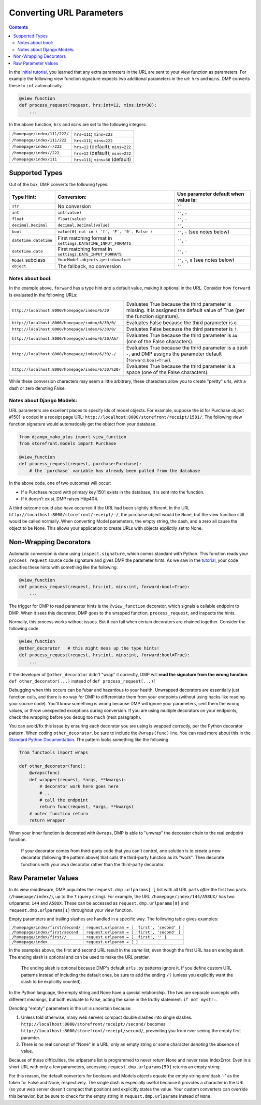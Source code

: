 Converting URL Parameters
--------------------------------------

.. contents::
    :depth: 2


In the `initial tutorial <tutorial_urlparams.html>`_, you learned that any extra parameters in the URL are sent to your view function as parameters.  For example the following view function signature expects two additional parameters in the url: ``hrs`` and ``mins``.  DMP converts these to ``int`` automatically.

.. code:: python

    @view_function
    def process_request(request, hrs:int=12, mins:int=30):
        ...

In the above function, ``hrs`` and ``mins`` are set to the following integers:

+--------------------------------------------------+-----------------------------------------------------------------------+
| ``/homepage/index/111/222/``                     | ``hrs=111``; ``mins=222``                                             |
+--------------------------------------------------+-----------------------------------------------------------------------+
| ``/homepage/index/111/222``                      | ``hrs=111``; ``mins=222``                                             |
+--------------------------------------------------+-----------------------------------------------------------------------+
| ``/homepage/index/-/222``                        | ``hrs=12`` (default); ``mins=222``                                    |
+--------------------------------------------------+-----------------------------------------------------------------------+
| ``/homepage/index//222``                         | ``hrs=12`` (default); ``mins=222``                                    |
+--------------------------------------------------+-----------------------------------------------------------------------+
| ``/homepage/index/111``                          | ``hrs=111``; ``mins=30`` (default)                                    |
+--------------------------------------------------+-----------------------------------------------------------------------+

Supported Types
^^^^^^^^^^^^^^^^^^^^^

Out of the box, DMP converts the following types:

+---------------------------+--------------------------------------------------------------+---------------------------------------------------+
| Type Hint:                | Conversion:                                                  | Use parameter default when value is:              |
+===========================+==============================================================+===================================================+
| ``str``                   | No conversion                                                | ``''``                                            |
+---------------------------+--------------------------------------------------------------+---------------------------------------------------+
| ``int``                   | ``int(value)``                                               | ``''``, ``-``                                     |
+---------------------------+--------------------------------------------------------------+---------------------------------------------------+
| ``float``                 | ``float(value)``                                             | ``''``, ``-``                                     |
+---------------------------+--------------------------------------------------------------+---------------------------------------------------+
| ``decimal.Decimal``       | ``decimal.Decimal(value)``                                   | ``''``, ``-``                                     |
+---------------------------+--------------------------------------------------------------+---------------------------------------------------+
| ``bool``                  | ``value[0] not in ( 'f', 'F', '0', False )``                 | ``''``, ``-`` (see notes below)                   |
+---------------------------+--------------------------------------------------------------+---------------------------------------------------+
| ``datetime.datetime``     | First matching format in ``settings.DATETIME_INPUT_FORMATS`` | ``''``, ``-``                                     |
+---------------------------+--------------------------------------------------------------+---------------------------------------------------+
| ``datetime.date``         | First matching format in ``settings.DATE_INPUT_FORMATS``     | ``''``, ``-``                                     |
+---------------------------+--------------------------------------------------------------+---------------------------------------------------+
| ``Model`` subclass        | ``YourModel.objects.get(id=value)``                          | ``''``, ``-``, ``0`` (see notes below)            |
+---------------------------+--------------------------------------------------------------+---------------------------------------------------+
| ``object``                | The fallback, no conversion                                  | ``''``                                            |
+---------------------------+--------------------------------------------------------------+---------------------------------------------------+

Notes about bool:
~~~~~~~~~~~~~~~~~~~~~~~~~~~~~~

In the example above, ``forward`` has a type hint *and* a default value, making it optional in the URL.  Consider how ``forward`` is evaluated in the following URLs:

+---------------------------------------------------+------------------------------------------------------------------------------+
| ``http://localhost:8000/homepage/index/6/30``     | Evaluates True because the third parameter is missing.  It is assigned the   |
|                                                   | default value of True (per the function signature).                          |
+---------------------------------------------------+------------------------------------------------------------------------------+
| ``http://localhost:8000/homepage/index/6/30/0/``  | Evaluates False because the third parameter is ``0``.                        |
+---------------------------------------------------+------------------------------------------------------------------------------+
| ``http://localhost:8000/homepage/index/6/30/0/``  | Evaluates False because the third parameter is ``f``.                        |
+---------------------------------------------------+------------------------------------------------------------------------------+
| ``http://localhost:8000/homepage/index/6/30/AA/`` | Evaluates True because the third parameter is ``AA``                         |
|                                                   | (one of the False characters).                                               |
+---------------------------------------------------+------------------------------------------------------------------------------+
| ``http://localhost:8000/homepage/index/6/30/-/``  | Evaluates True because the third parameter is a dash ``-``, and DMP assigns  |
|                                                   | the parameter default (``forward:bool=True``).                               |
+---------------------------------------------------+------------------------------------------------------------------------------+
| ``http://localhost:8000/homepage/index/6/30/%20/``| Evaluates True because the third parameter is a space                        |
|                                                   | (one of the False characters).                                               |
+---------------------------------------------------+------------------------------------------------------------------------------+

While these conversion characters may seem a little arbitrary, these characters allow you to create "pretty" urls, with a dash or zero denoting False.

Notes about Django Models:
~~~~~~~~~~~~~~~~~~~~~~~~~~~~~~

URL parameters are excellent places to specify ids of model objects.  For example, suppose the id for Purchase object #1501 is coded in a receipt page URL: ``http://localhost:8000/storefront/receipt/1501/``.  The following view function signature would automatically get the object from your database:

.. code:: python

    from django_mako_plus import view_function
    from storefront.models import Purchase

    @view_function
    def process_request(request, purchase:Purchase):
        # the `purchase` variable has already been pulled from the database

In the above code, one of two outcomes will occur:

* If a Purchase record with primary key 1501 exists in the database, it is sent into the function.
* If it doesn't exist, DMP raises Http404.

A third outcome could also have occurred if the URL had been slightly different.  In the URL ``http://localhost:8000/storefront/receipt/-/``, the purchase object would be ``None``, but the view function still would be called normally.  When converting Model parameters, the empty string, the dash, and a zero all cause the object to be None.  This allows your application to create URLs with objects explictily set to None.

Non-Wrapping Decorators
^^^^^^^^^^^^^^^^^^^^^^^^^^^^^

Automatic conversion is done using ``inspect.signature``, which comes standard with Python.  This function reads your ``process_request`` source code signature and gives DMP the parameter hints.  As we saw in the `tutorial <tutorial_urlparams.html#adding-type-hints>`_, your code specifies these hints with something like the following:

.. code:: python

    @view_function
    def process_request(request, hrs:int, mins:int, forward:bool=True):
        ...

The trigger for DMP to read parameter hints is the ``@view_function`` decorator, which signals a callable endpoint to DMP.  When it sees this decorator, DMP goes to the wrapped function, ``process_request``, and inspects the hints.

Normally, this process works without issues.  But it can fail when certain decorators are chained together.  Consider the following code:

.. code:: python

    @view_function
    @other_decorator   # this might mess up the type hints!
    def process_request(request, hrs:int, mins:int, forward:bool=True):
        ...

If the developer of ``@other_decorator`` didn't "wrap" it correctly, DMP will **read the signature from the wrong function**: ``def other_decorator(...)`` instead of ``def process_request(...)``!

Debugging when this occurs can be fubar and hazardous to your health.  Unwrapped decorators are essentially just function calls, and there is no way for DMP to differentiate them from your endpoints (without using hacks like reading your source code). You'll know something is wrong because DMP will ignore your parameters, sent them the wrong values, or throw unexpected exceptions during conversion.  If you are using multiple decorators on your endpoints, check the wrapping before you debug too much (next paragraph).

You can avoid/fix this issue by ensuring each decorator you are using is wrapped correctly, per the Python decorator pattern.  When coding ``other_decorator``, be sure to include the ``@wraps(func)`` line.  You can read more about this in the `Standard Python Documentation <https://docs.python.org/3/library/functools.html#functools.wraps>`_.  The pattern looks something like the following:

.. code:: python

    from functools import wraps

    def other_decorator(func):
        @wraps(func)
        def wrapper(request, *args, **kwargs):
            # decorator work here goes here
            # ...
            # call the endpoint
            return func(request, *args, **kwargs)
        # outer function return
        return wrapper

When your inner function is decorated with ``@wraps``, DMP is able to "unwrap" the decorator chain to the real endpoint function.

    If your decorator comes from third-party code that you can't control, one solution is to create a new decorator (following the pattern above) that calls the third-party function as its "work". Then decorate functions with your own decorator rather than the third-party decorator.

Raw Parameter Values
^^^^^^^^^^^^^^^^^^^^^^^^

In its view middleware, DMP populates the ``request.dmp.urlparams[ ]`` list with all URL parts *after* the first two parts (``/homepage/index/``), up to the ``?`` (query string).  For example, the URL ``/homepage/index/144/A58UX/`` has two urlparams: ``144`` and ``A58UX``.  These can be accessed as ``request.dmp.urlparams[0]`` and ``request.dmp.urlparams[1]`` throughout your view function.

Empty parameters and trailing slashes are handled in a specific way.  The following table gives examples:

+--------------------------------------------------+-----------------------------------------------------------+
| ``/homepage/index/first/second/``                | ``request.urlparam = [ 'first', 'second' ]``              |
+--------------------------------------------------+-----------------------------------------------------------+
| ``/homepage/index/first/second``                 | ``request.urlparam = [ 'first', 'second' ]``              |
+--------------------------------------------------+-----------------------------------------------------------+
| ``/homepage/index/first//``                      | ``request.urlparam = [ 'first', '' ]``                    |
+--------------------------------------------------+-----------------------------------------------------------+
| ``/homepage/index``                              | ``request.urlparam = [ ]``                                |
+--------------------------------------------------+-----------------------------------------------------------+

In the examples above, the first and second URL result in the *same* list, even though the first URL has an ending slash.  The ending slash is optional and can be used to make the URL prettier.

    The ending slash is optional because DMP's default ``urls.py`` patterns ignore it.  If you define custom URL patterns instead of including the default ones, be sure to add the ending ``/?`` (unless you explicitly want the slash to be explicitly counted).

In the Python language, the empty string and None have a special relationship.  The two are separate concepts with different meanings, but both evaluate to False, acting the same in the truthy statement: ``if not mystr:``.

Denoting "empty" parameters in the url is uncertain because:

1. Unless told otherwise, many web servers compact double slashes into single slashes. ``http://localhost:8000/storefront/receipt//second/`` becomes ``http://localhost:8000/storefront/receipt/second/``, preventing you from ever seeing the empty first paramter.
2. There is no real concept of "None" in a URL, only an empty string or some character *denoting* the absence of value.

Because of these difficulties, the urlparams list is programmed to never return None and never raise IndexError.  Even in a short URL with only a few parameters, accessing ``request.dmp.urlparams[50]`` returns an empty string.

For this reason, the default converters for booleans and Models objects equate the empty string *and* dash '-' as the token for False and None, respectively.  The single dash is especially useful because it provides a character in the URL (so your web server doesn't compact that position) and explicitly states the value.  Your custom converters can override this behavior, but be sure to check for the empty string in ``request.dmp.urlparams`` instead of ``None``.

